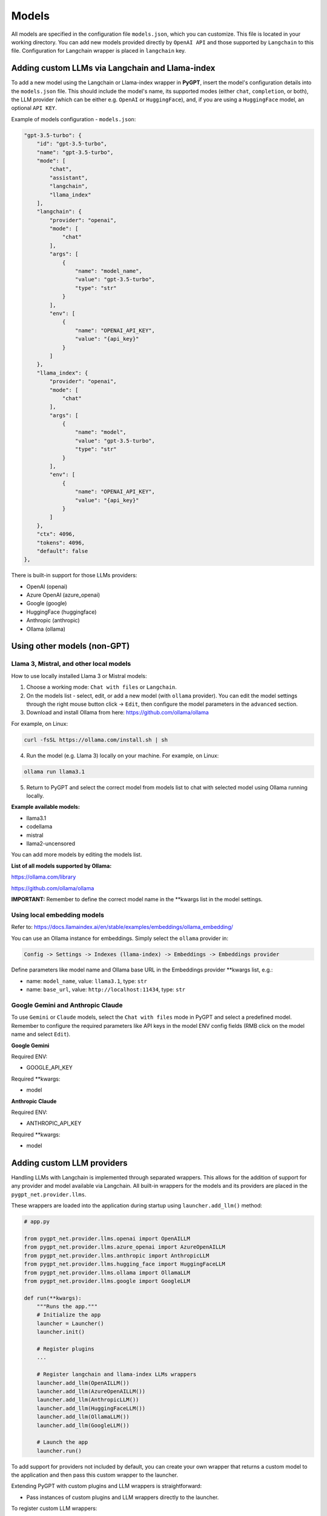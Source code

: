 Models
======

All models are specified in the configuration file ``models.json``, which you can customize. 
This file is located in your working directory. You can add new models provided directly by ``OpenAI API``
and those supported by ``Langchain`` to this file. Configuration for Langchain wrapper is placed in ``langchain`` key.

Adding custom LLMs via Langchain and Llama-index
-------------------------------------------------

To add a new model using the Langchain or Llama-index wrapper in **PyGPT**, insert the model's configuration details into the ``models.json`` file. This should include the model's name, its supported modes (either ``chat``, ``completion``, or both), the LLM provider (which can be either e.g. ``OpenAI`` or ``HuggingFace``), and, if you are using a ``HuggingFace`` model, an optional ``API KEY``.

Example of models configuration - ``models.json``:

.. code-block:: json

    "gpt-3.5-turbo": {
        "id": "gpt-3.5-turbo",
        "name": "gpt-3.5-turbo",
        "mode": [
            "chat",
            "assistant",
            "langchain",
            "llama_index"
        ],
        "langchain": {
            "provider": "openai",
            "mode": [
                "chat"
            ],
            "args": [
                {
                    "name": "model_name",
                    "value": "gpt-3.5-turbo",
                    "type": "str"
                }
            ],
            "env": [
                {
                    "name": "OPENAI_API_KEY",
                    "value": "{api_key}"
                }
            ]
        },
        "llama_index": {
            "provider": "openai",
            "mode": [
                "chat"
            ],
            "args": [
                {
                    "name": "model",
                    "value": "gpt-3.5-turbo",
                    "type": "str"
                }
            ],
            "env": [
                {
                    "name": "OPENAI_API_KEY",
                    "value": "{api_key}"
                }
            ]
        },
        "ctx": 4096,
        "tokens": 4096,
        "default": false
    },


There is built-in support for those LLMs providers:


* OpenAI (openai)
* Azure OpenAI (azure_openai)
* Google (google)
* HuggingFace (huggingface)
* Anthropic (anthropic)
* Ollama (ollama)


Using other models (non-GPT)
---------------------------

Llama 3, Mistral, and other local models
````````````````````````````````````````

How to use locally installed Llama 3 or Mistral models:

1) Choose a working mode: ``Chat with files`` or ``Langchain``.

2) On the models list - select, edit, or add a new model (with ``ollama`` provider). You can edit the model settings through the right mouse button click -> ``Edit``, then configure the model parameters in the ``advanced`` section.

3) Download and install Ollama from here: https://github.com/ollama/ollama

For example, on Linux:

.. code-block:: sh

    curl -fsSL https://ollama.com/install.sh | sh

4) Run the model (e.g. Llama 3) locally on your machine. For example, on Linux:

.. code-block:: sh

    ollama run llama3.1

5) Return to PyGPT and select the correct model from models list to chat with selected model using Ollama running locally.

**Example available models:**

- llama3.1
- codellama
- mistral
- llama2-uncensored

You can add more models by editing the models list.

**List of all models supported by Ollama:**

https://ollama.com/library

https://github.com/ollama/ollama

**IMPORTANT:** Remember to define the correct model name in the **kwargs list in the model settings.

Using local embedding models
````````````````````````````
Refer to: https://docs.llamaindex.ai/en/stable/examples/embeddings/ollama_embedding/

You can use an Ollama instance for embeddings. Simply select the ``ollama`` provider in:

.. code-block:: sh

    Config -> Settings -> Indexes (llama-index) -> Embeddings -> Embeddings provider

Define parameters like model name and Ollama base URL in the Embeddings provider **kwargs list, e.g.:

- name: ``model_name``, value: ``llama3.1``, type: ``str``

- name: ``base_url``, value: ``http://localhost:11434``, type: ``str``


Google Gemini and Anthropic Claude
``````````````````````````````````
To use ``Gemini`` or ``Claude`` models, select the ``Chat with files`` mode in PyGPT and select a predefined model.
Remember to configure the required parameters like API keys in the model ENV config fields (RMB click on the model name and select ``Edit``).

**Google Gemini**

Required ENV:

- GOOGLE_API_KEY

Required **kwargs:

- model

**Anthropic Claude**

Required ENV:

- ANTHROPIC_API_KEY

Required **kwargs:

- model


Adding custom LLM providers
---------------------------

Handling LLMs with Langchain is implemented through separated wrappers. This allows for the addition of support for any provider and model available via Langchain. All built-in wrappers for the models and its providers  are placed in the ``pygpt_net.provider.llms``.

These wrappers are loaded into the application during startup using ``launcher.add_llm()`` method:

.. code-block:: python

    # app.py

    from pygpt_net.provider.llms.openai import OpenAILLM
    from pygpt_net.provider.llms.azure_openai import AzureOpenAILLM
    from pygpt_net.provider.llms.anthropic import AnthropicLLM
    from pygpt_net.provider.llms.hugging_face import HuggingFaceLLM
    from pygpt_net.provider.llms.ollama import OllamaLLM
    from pygpt_net.provider.llms.google import GoogleLLM

    def run(**kwargs):
        """Runs the app."""
        # Initialize the app
        launcher = Launcher()
        launcher.init()

        # Register plugins
        ...

        # Register langchain and llama-index LLMs wrappers
        launcher.add_llm(OpenAILLM())
        launcher.add_llm(AzureOpenAILLM())
        launcher.add_llm(AnthropicLLM())
        launcher.add_llm(HuggingFaceLLM())
        launcher.add_llm(OllamaLLM())
        launcher.add_llm(GoogleLLM())

        # Launch the app
        launcher.run()

To add support for providers not included by default, you can create your own wrapper that returns a custom model to the application and then pass this custom wrapper to the launcher.

Extending PyGPT with custom plugins and LLM wrappers is straightforward:

- Pass instances of custom plugins and LLM wrappers directly to the launcher.

To register custom LLM wrappers:

- Provide a list of LLM wrapper instances as the ``llms`` keyword argument when initializing the custom app launcher.

**Example:**

.. code-block:: python

    # custom_launcher.py

    from pygpt_net.app import run
    from plugins import CustomPlugin, OtherCustomPlugin
    from llms import CustomLLM

    plugins = [
        CustomPlugin(),
        OtherCustomPlugin(),
    ]
    llms = [
        CustomLLM(),
    ]
    vector_stores = []

    run(
        plugins=plugins, 
        llms=llms, 
        vector_stores=vector_stores
    )

**Examples (tutorial files)** 

See the ``examples`` directory in this repository with examples of custom launcher, plugin, vector store, LLM (Langchain and Llama-index) provider and data loader:

* ``examples/custom_launcher.py``
* ``examples/example_audio_input.py``
* ``examples/example_audio_output.py``
* ``examples/example_data_loader.py``
* ``examples/example_llm.py``
* ``examples/example_plugin.py``
* ``examples/example_vector_store.py``
* ``examples/example_web_search.py``

These example files can be used as a starting point for creating your own extensions for **PyGPT**.

To integrate your own model or provider into **PyGPT**, you can also reference the classes located in the ``pygpt_net.provider.llms``. These samples can act as an more complex example for your custom class. Ensure that your custom wrapper class includes two essential methods: ``chat`` and ``completion``. These methods should return the respective objects required for the model to operate in ``chat`` and ``completion`` modes.


Adding custom Vector Store providers
------------------------------------

**From version 2.0.114 you can also register your own Vector Store provider**:

.. code-block:: python

    # app.py

    # vector stores
    from pygpt_net.provider.vector_stores.chroma import ChromaProvider
    from pygpt_net.provider.vector_stores.elasticsearch import ElasticsearchProvider
    from pygpt_net.provider.vector_stores.pinecode import PinecodeProvider
    from pygpt_net.provider.vector_stores.redis import RedisProvider
    from pygpt_net.provider.vector_stores.simple import SimpleProvider

    def run(**kwargs):
        # ...
        # register base vector store providers (llama-index)
        launcher.add_vector_store(ChromaProvider())
        launcher.add_vector_store(ElasticsearchProvider())
        launcher.add_vector_store(PinecodeProvider())
        launcher.add_vector_store(RedisProvider())
        launcher.add_vector_store(SimpleProvider())

        # register custom vector store providers (llama-index)
        vector_stores = kwargs.get('vector_stores', None)
        if isinstance(vector_stores, list):
            for store in vector_stores:
                launcher.add_vector_store(store)

        # ...

To register your custom vector store provider just register it by passing provider instance in ``vector_stores`` keyword argument:

.. code-block:: python

    # custom_launcher.py

    from pygpt_net.app import run
    from plugins import CustomPlugin, OtherCustomPlugin
    from llms import CustomLLM
    from vector_stores import CustomVectorStore

    plugins = [
        CustomPlugin(),
        OtherCustomPlugin(),
    ]
    llms = [
        CustomLLM(),
    ]
    vector_stores = [
        CustomVectorStore(),  # <--- custom vector store provider
    ]

    run(
        plugins=plugins,
        llms=llms,
        vector_stores=vector_stores,
    )